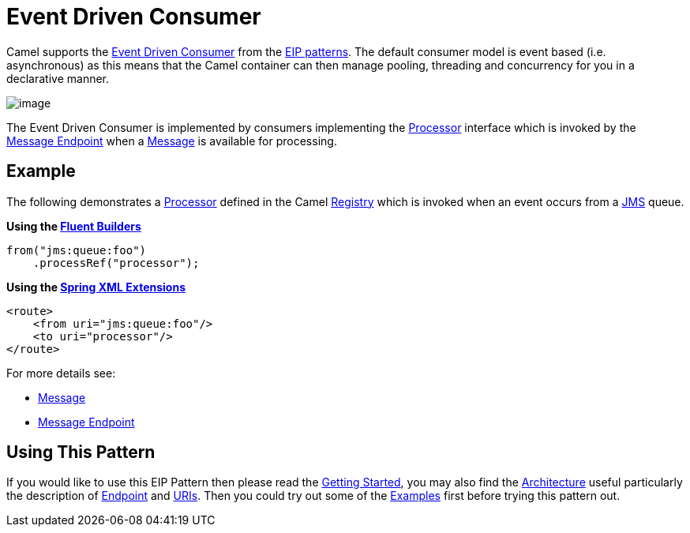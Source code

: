 [[eventDrivenConsumer-eip]]
= Event Driven Consumer
:page-source: core/camel-core-engine/src/main/docs/eips/eventDrivenConsumer-eip.adoc

Camel supports the
http://www.enterpriseintegrationpatterns.com/EventDrivenConsumer.html[Event Driven Consumer]
from the
xref:enterprise-integration-patterns.adoc[EIP patterns].
The default consumer model is event based (i.e. asynchronous)
as this means that the Camel container can then manage pooling,
threading and concurrency for you in a declarative manner.

image::eip/EventDrivenConsumerSolution.gif[image]

The Event Driven Consumer is implemented by consumers implementing the
https://www.javadoc.io/doc/org.apache.camel/camel-api/current/org/apache/camel/Processor.html[Processor]
interface which is invoked by the xref:message-endpoint.adoc[Message Endpoint]
when a xref:message.adoc[Message] is available for processing.

[[eventDrivenConsumer-Example]]
== Example

The following demonstrates a
https://www.javadoc.io/doc/org.apache.camel/camel-api/current/org/apache/camel/Processor.html[Processor]
defined in the Camel xref:registry.adoc[Registry] which is
invoked when an event occurs from a xref:components::jms-component.adoc[JMS] queue.

*Using the xref:fluent-builders.adoc[Fluent Builders]*

[source,java]
----
from("jms:queue:foo")
    .processRef("processor");
----

**Using the xref:spring-xml-extensions.adoc[Spring XML Extensions]**

[source,xml]
----
<route>
    <from uri="jms:queue:foo"/>
    <to uri="processor"/>
</route>
----

For more details see:

* xref:message.adoc[Message]
* xref:message-endpoint.adoc[Message Endpoint]

[[eventDrivenConsumer-UsingThisPattern]]
== Using This Pattern

If you would like to use this EIP Pattern then please read the
xref:getting-started.adoc[Getting Started], you may also find the
xref:architecture.adoc[Architecture] useful particularly the description
of xref:endpoint.adoc[Endpoint] and xref:uris.adoc[URIs]. Then you could
try out some of the xref:examples.adoc[Examples] first before trying
this pattern out.
